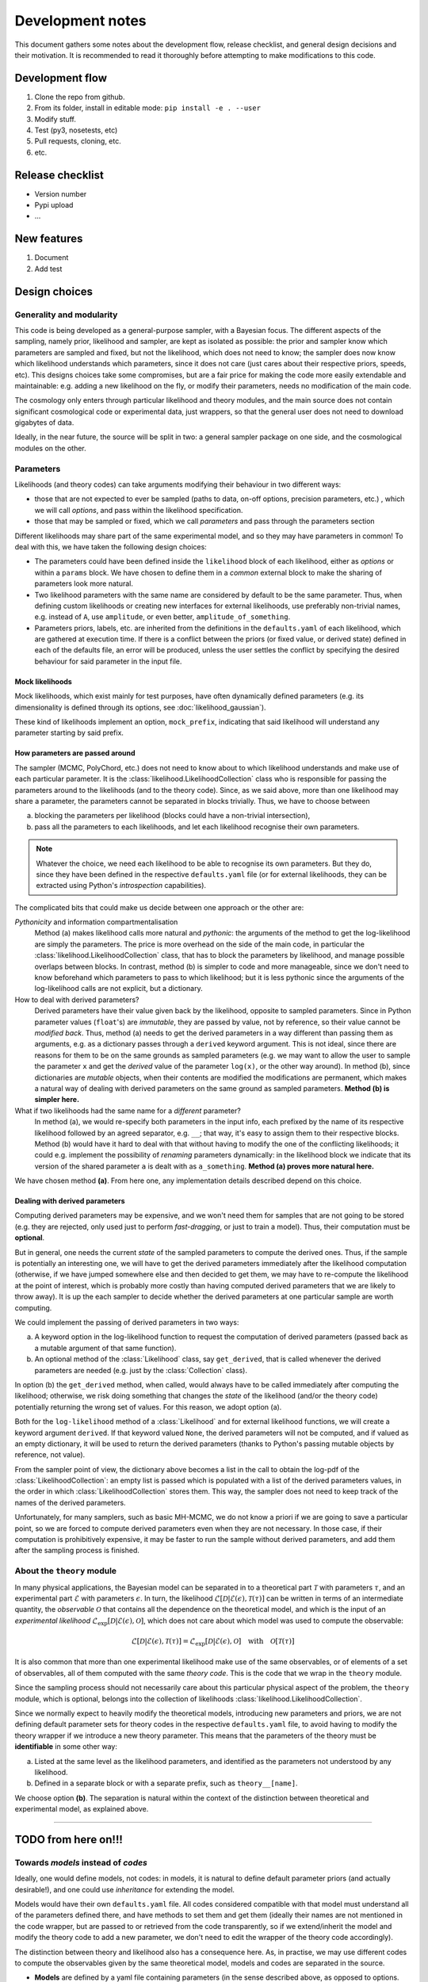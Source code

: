 Development notes
==================

This document gathers some notes about the development flow, release checklist, and general design decisions and their motivation. It is recommended to read it thoroughly before attempting to make modifications to this code.


Development flow
-----------------

1. Clone the repo from github.
2. From its folder, install in editable mode: ``pip install -e . --user``
3. Modify stuff.
4. Test (py3, nosetests, etc)
5. Pull requests, cloning, etc.
6. etc.

   
Release checklist
-----------------

+ Version number
+ Pypi upload
+ ...

  
New features
------------

1. Document
2. Add test
      

Design choices
--------------

Generality and modularity
^^^^^^^^^^^^^^^^^^^^^^^^^

This code is being developed as a general-purpose sampler, with a Bayesian focus. The different aspects of the sampling, namely prior, likelihood and sampler, are kept as isolated as possible: the prior and sampler know which parameters are sampled and fixed, but not the likelihood, which does not need to know; the sampler does now know which likelihood understands which parameters, since it does not care (just cares about their respective priors, speeds, etc). This designs choices take some compromises, but are a fair price for making the code more easily extendable and maintainable: e.g. adding a new likelihood on the fly, or modify their parameters, needs no modification of the main code.

The cosmology only enters through particular likelihood and theory modules, and the main source does not contain significant cosmological code or experimental data, just wrappers, so that the general user does not need to download gigabytes of data.

Ideally, in the near future, the source will be split in two: a general sampler package on one side, and the cosmological modules on the other.


Parameters
^^^^^^^^^^

Likelihoods (and theory codes) can take arguments modifying their behaviour in two different ways:

+ those that are not expected to ever be sampled (paths to data, on-off options, precision parameters, etc.) , which we will call *options*, and pass within the likelihood specification.
+ those that may be sampled or fixed, which we call *parameters* and pass through the parameters section

.. code-block:: yaml
   :emphasize-lines: 3,6,7,10

   likelihood:
     gaussian:
       option: value

   params:
     fixed_parameter: value
     sampled_parameter:
       prior:
         [...]
     derived_parameter: # nothing here!


Different likelihoods may share part of the same experimental model, and so they may have parameters in common! To deal with this, we have taken the following design choices:

+ The parameters could have been defined inside the ``likelihood`` block of each likelihood, either as *options* or within a ``params`` block. We have chosen to define them in a *common* external block to make the sharing of parameters look more natural.
+ Two likelihood parameters with the same name are considered by default to be the same parameter. Thus, when defining custom likelihoods or creating new interfaces for external likelihoods, use preferably non-trivial names, e.g. instead of ``A``, use ``amplitude``, or even better, ``amplitude_of_something``.
+ Parameters priors, labels, etc. are inherited from the definitions in the ``defaults.yaml`` of each likelihood, which are gathered at execution time. If there is a conflict between the priors (or fixed value, or derived state) defined in each of the defaults file, an error will be produced, unless the user settles the conflict by specifying the desired behaviour for said parameter in the input file.

   
Mock likelihoods
""""""""""""""""

Mock likelihoods, which exist mainly for test purposes, have often dynamically defined parameters (e.g. its dimensionality is defined through its options, see :doc:`likelihood_gaussian`).

These kind of likelihoods implement an option, ``mock_prefix``, indicating that said likelihood will understand any parameter starting by said prefix.


How parameters are passed around
""""""""""""""""""""""""""""""""

The sampler (MCMC, PolyChord, etc.) does not need to know about to which likelihood understands and make use of each particular parameter. It is the :class:`likelihood.LikelihoodCollection` class who is responsible for passing the parameters around to the likelihoods (and to the theory code). Since, as we said above, more than one likelihood may share a parameter, the parameters cannot be separated in blocks trivially. Thus, we have to choose between

a) blocking the parameters per likelihood (blocks could have a non-trivial intersection),
b) pass all the parameters to each likelihoods, and let each likelihood recognise their own parameters.

.. note::
   Whatever the choice, we need each likelihood to be able to recognise its own parameters. But they do, since they have been defined in the respective ``defaults.yaml`` file (or for external likelihoods, they can be extracted using Python's *introspection* capabilities).
  
The complicated bits that could make us decide between one approach or the other are:

*Pythonicity* and information compartmentalisation
  Method (a) makes likelihood calls more natural and *pythonic*: the arguments of the method to get the log-likelihood are simply the parameters. The price is more overhead on the side of the main code, in particular the :class:`likelihood.LikelihoodCollection` class, that has to block the parameters by likelihood, and manage possible overlaps between blocks. In contrast, method (b) is simpler to code and more manageable, since we don't need to know beforehand which parameters to pass to which likelihood; but it is less pythonic since the arguments of the log-likelihood calls are not explicit, but a dictionary.

How to deal with derived parameters?
  Derived parameters have their value given back by the likelihood, opposite to sampled parameters. Since in Python parameter values (``float``'s) are *immutable*, they are passed by value, not by reference, so their value cannot be *modified back*. Thus, method (a) needs to get the derived parameters in a way different than passing them as arguments, e.g. as a dictionary passes through a ``derived`` keyword argument. This is not ideal, since there are reasons for them to be on the same grounds as sampled parameters (e.g. we may want to allow the user to sample the parameter ``x`` and get the *derived* value of the parameter ``log(x)``, or the other way around). In method (b), since dictionaries are *mutable* objects, when their contents are modified the modifications are permanent, which makes a natural way of dealing with derived parameters on the same ground as sampled parameters. **Method (b) is simpler here.**

What if two likelihoods had the same name for a *different* parameter?
  In method (a), we would re-specify both parameters in the input info, each prefixed by the name of its respective likelihood followed by an agreed separator, e.g. ``__``; that way, it's easy to assign them to their respective blocks. Method (b) would have it hard to deal with that without having to modify the one of the conflicting likelihoods; it could e.g. implement the possibility of *renaming* parameters dynamically: in the likelihood block we indicate that its version of the shared parameter ``a`` is dealt with as ``a_something``. **Method (a) proves more natural here.**

We have chosen method **(a)**. From here one, any implementation details described depend on this choice.

Dealing with derived parameters
"""""""""""""""""""""""""""""""  

Computing derived parameters may be expensive, and we won't need them for samples that are not going to be stored (e.g. they are rejected, only used just to perform *fast-dragging*, or just to train a model). Thus, their computation must be **optional**.

But in general, one needs the current *state* of the sampled parameters to compute the derived ones. Thus, if the sample is potentially an interesting one, we will have to get the derived parameters immediately after the likelihood computation (otherwise, if we have jumped somewhere else and then decided to get them, we may have to re-compute the likelihood at the point of interest, which is probably more costly than having computed derived parameters that we are likely to throw away). It is up the each sampler to decide whether the derived parameters at one particular sample are worth computing.

We could implement the passing of derived parameters in two ways:

a) A keyword option in the log-likelihood function to request the computation of derived parameters (passed back as a mutable argument of that same function).
b) An optional method of the :class:`Likelihood` class, say ``get_derived``, that is called whenever the derived parameters are needed (e.g. just by the :class:`Collection` class).

In option (b) the ``get_derived`` method, when called, would always have to be called immediately after computing the likelihood; otherwise, we risk doing something that changes the *state* of the likelihood (and/or the theory code) potentially returning the wrong set of values. For this reason, we adopt option (a).

Both for the ``log-likelihood`` method of a :class:`Likelihood` and for external likelihood functions, we will create a keyword argument ``derived``. If that keyword valued ``None``, the derived parameters will not be computed, and if valued as an empty dictionary, it will be used to return the derived parameters (thanks to Python's passing mutable objects by reference, not value).

From the sampler point of view, the dictionary above becomes a list in the call to obtain the log-pdf of the :class:`LikelihoodCollection`: an empty list is passed which is populated with a list of the derived parameters values, in the order in which :class:`LikelihoodCollection` stores them. This way, the sampler does not need to keep track of the names of the derived parameters.

Unfortunately, for many samplers, such as basic MH-MCMC, we do not know a priori if we are going to save a particular point, so we are forced to compute derived parameters even when they are not necessary. In those case, if their computation is prohibitively expensive, it may be faster to run the sample without derived parameters, and add them after the sampling process is finished.

About the ``theory`` module
^^^^^^^^^^^^^^^^^^^^^^^^^^^

In many physical applications, the Bayesian model can be separated in to a theoretical part :math:`\mathcal{T}` with parameters :math:`\tau`, and an experimental part :math:`\mathcal{E}` with parameters :math:`\epsilon`. In turn, the likelihood :math:`\mathcal{L}[\mathcal{D}|\mathcal{E}(\epsilon),\mathcal{T}(\tau)]` can be written in terms of an intermediate quantity, the *observable* :math:`\mathcal{O}` that contains all the dependence on the theoretical model, and which is the input of an *experimental likelihood* :math:`\mathcal{L}_\mathrm{exp}[\mathcal{D}|\mathcal{E}(\epsilon),\mathcal{O}]`, which does not care about which model was used to compute the observable:

.. math::

   \mathcal{L}[\mathcal{D}|\mathcal{E}(\epsilon),\mathcal{T}(\tau)] =
   \mathcal{L}_\mathrm{exp}[\mathcal{D}|\mathcal{E}(\epsilon),\mathcal{O}]
   \quad\text{with}\quad
   \mathcal{O}[\mathcal{T}(\tau)]

It is also common that more than one experimental likelihood make use of the same observables, or of elements of a set of observables, all of them computed with the same *theory code*. This is the code that we wrap in the ``theory`` module.

Since the sampling process should not necessarily care about this particular physical aspect of the problem, the ``theory`` module, which is optional, belongs into the collection of likelihoods :class:`likelihood.LikelihoodCollection`.

Since we normally expect to heavily modify the theoretical models, introducing new parameters and priors, we are not defining default parameter sets for theory codes in the respective ``defaults.yaml`` file, to avoid having to modify the theory wrapper if we introduce a new theory parameter. This means that the parameters of the theory must be **identifiable** in some other way:

a) Listed at the same level as the likelihood parameters, and identified as the parameters not understood by any likelihood.
b) Defined in a separate block or with a separate prefix, such as ``theory__[name]``.

We choose option **(b)**. The separation is natural within the context of the distinction between theoretical and experimental model, as explained above.


------------------------------------------------------------------------------------


TODO from here on!!!
--------------------

Towards `models` instead of `codes`
^^^^^^^^^^^^^^^^^^^^^^^^^^^^^^^^^^^

Ideally, one would define models, not codes: in models, it is natural to define default parameter priors (and actually desirable!), and one could use *inheritance* for extending the model.

Models would have their own ``defaults.yaml`` file. All codes considered compatible with that model must understand all of the parameters defined there, and have methods to set them and get them (ideally their names are not mentioned in the code wrapper, but are passed to or retrieved from the code transparently, so if we extend/inherit the model and modify the theory code to add a new parameter, we don't need to edit the wrapper of the theory code accordingly).

The distinction between theory and likelihood also has a consequence here. As, in practise, we may use different codes to compute the observables given by the same theoretical model, models and codes are separated in the source.

* **Models** are defined by a yaml file containing parameters (in the sense described above, as opposed to options.
* **Codes** are defined as a python object with methods for initialising, computing and closing, and also `get`-methods for the observables that the likelihoods may request.

The model to be inherited is mentioned in the `theory` block. Its parameters, fixed, sampled and derived, are automatically added to the `params` block internally.

If one wants to sample a modification of a code, simply state the differences (a fixed parameter with a different value or sampled by default, a new derived parameter, a different prior...) inside the `params` block, and everything indicated there takes precedence over the inherited model.

.. todo::

   NB: we may want to include code-specific options in a model, e.g. to ensure precision. They would be something like `camb__accuracy: 2`, where the double underscore would serve as a separator between the name of the code to be passes to, and the name of the parameter.

.. code-block:: yaml
                   
   theory:
     model: lcdm_planck
       code: camb
       path: /path/to/camb
       option_1: value_1
       option_2: value_2
       ...

   likelihood:
     experiment_1:
       option_1: value_1
     experiment_2:
       ...

   params:
     # Directly passed to the theory module (RESERVED PARAMETER NAME!)
     theory:
       # fixed: (args)
       f_1: 1
       ...
       # sampled: (params)
       p_1:
         prior:
           ...
       ...
       # derived:
       d_1:
    # Parameters passed to the likelihoods
    likelihood:
      # fixed: (args)
      f_1: 1
      ...
      # sampled: (params)
      p_1:
        prior:
          ...
      ...
      # derived:
      d_1:
      ...      

